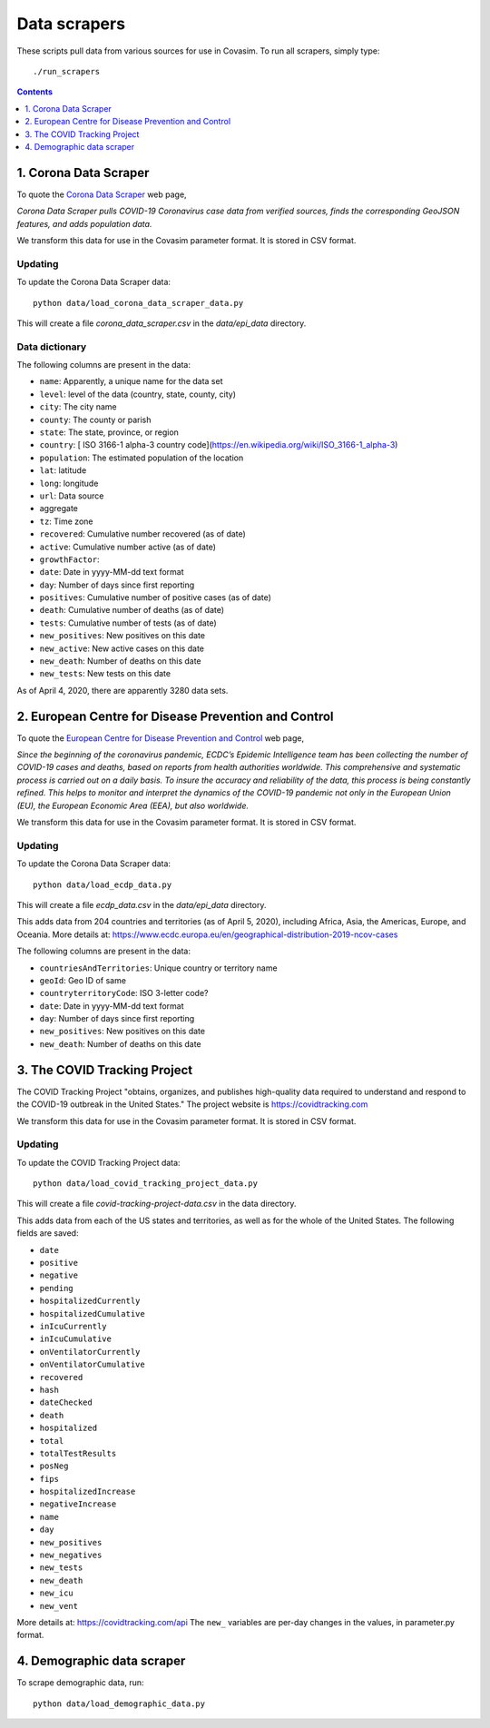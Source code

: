 =============
Data scrapers
=============

These scripts pull data from various sources for use in Covasim. To run all scrapers,
simply type::

    ./run_scrapers

.. contents:: Contents
   :local:
   :depth: 1

1. Corona Data Scraper
======================

To quote the `Corona Data Scraper`_ web page,

.. _Corona Data Scraper: https://coronadatascraper.com

*Corona Data Scraper pulls COVID-19 Coronavirus case data from verified sources, finds the corresponding GeoJSON features, and adds population data.*

We transform this data for use in the Covasim parameter format. It is stored
in CSV format.

Updating
--------

To update the Corona Data Scraper data::

    python data/load_corona_data_scraper_data.py

This will create a file *corona_data_scraper.csv* in the *data/epi_data* directory.

Data dictionary
---------------

The following columns are present in the data:

- ``name``: Apparently, a unique name for the data set
- ``level``: level of the data (country, state, county, city)
- ``city``: The city name
- ``county``: The county or parish
- ``state``: The state, province, or region
- ``country``: [ ISO 3166-1 alpha-3 country code](https://en.wikipedia.org/wiki/ISO_3166-1_alpha-3)
- ``population``: The estimated population of the location
- ``lat``: latitude
- ``long``: longitude
- ``url``: Data source
- aggregate
- ``tz``: Time zone
- ``recovered``: Cumulative number recovered (as of date)
- ``active``: Cumulative number active (as of date)
- ``growthFactor``:
- ``date``: Date in yyyy-MM-dd text format
- ``day``: Number of days since first reporting
- ``positives``: Cumulative number of positive cases (as of date)
- ``death``: Cumulative number of deaths (as of date)
- ``tests``: Cumulative number of tests (as of date)
- ``new_positives``: New positives on this date
- ``new_active``: New active cases on this date
- ``new_death``: Number of deaths on this date
- ``new_tests``: New tests on this date

As of April 4, 2020, there are apparently 3280 data sets.

2. European Centre for Disease Prevention and Control
=====================================================

To quote the `European Centre for Disease Prevention and Control`_ web page,

.. _European Centre for Disease Prevention and Control: https://www.ecdc.europa.eu/en/geographical-distribution-2019-ncov-cases

*Since the beginning of the coronavirus pandemic, ECDC’s Epidemic Intelligence team has been collecting the number of COVID-19 cases and deaths, based on reports from health authorities worldwide. This comprehensive and systematic process is carried out on a daily basis. To insure the accuracy and reliability of the data, this process is being constantly refined. This helps to monitor and interpret the dynamics of the COVID-19 pandemic not only in the European Union (EU), the European Economic Area (EEA), but also worldwide.*

We transform this data for use in the Covasim parameter format. It is stored
in CSV format.

Updating
--------

To update the Corona Data Scraper data::

    python data/load_ecdp_data.py


This will create a file *ecdp_data.csv* in the *data/epi_data* directory.

This adds data from 204 countries and territories (as of April 5, 2020), including Africa, Asia, the Americas, Europe, and Oceania. More details at: https://www.ecdc.europa.eu/en/geographical-distribution-2019-ncov-cases

The following columns are present in the data:

- ``countriesAndTerritories``: Unique country or territory name
- ``geoId``: Geo ID of same
- ``countryterritoryCode``: ISO 3-letter code?
- ``date``: Date in yyyy-MM-dd text format
- ``day``: Number of days since first reporting
- ``new_positives``: New positives on this date
- ``new_death``: Number of deaths on this date



3. The COVID Tracking Project
=============================

The COVID Tracking Project "obtains, organizes, and publishes high-quality data required to understand and respond to the COVID-19 outbreak in the United States." The project website is https://covidtracking.com

We transform this data for use in the Covasim parameter format. It is stored
in CSV format.

Updating
--------

To update the COVID Tracking Project data::

    python data/load_covid_tracking_project_data.py


This will create a file *covid-tracking-project-data.csv* in the data directory.

This adds data from each of the US states and territories, as well as for the whole of the United States. The following fields are saved:

- ``date``
- ``positive``
- ``negative``
- ``pending``
- ``hospitalizedCurrently``
- ``hospitalizedCumulative``
- ``inIcuCurrently``
- ``inIcuCumulative``
- ``onVentilatorCurrently``
- ``onVentilatorCumulative``
- ``recovered``
- ``hash``
- ``dateChecked``
- ``death``
- ``hospitalized``
- ``total``
- ``totalTestResults``
- ``posNeg``
- ``fips``
- ``hospitalizedIncrease``
- ``negativeIncrease``
- ``name``
- ``day``
- ``new_positives``
- ``new_negatives``
- ``new_tests``
- ``new_death``
- ``new_icu``
- ``new_vent``

More details at: https://covidtracking.com/api The ``new_`` variables are per-day
changes in the values, in parameter.py format.


4. Demographic data scraper
===========================

To scrape demographic data, run::

    python data/load_demographic_data.py
